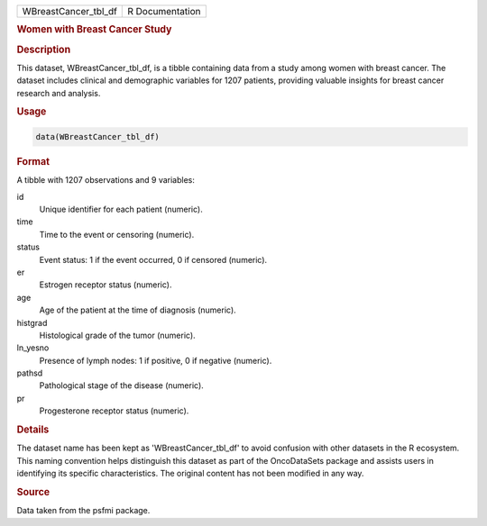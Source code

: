 .. container::

   .. container::

      ==================== ===============
      WBreastCancer_tbl_df R Documentation
      ==================== ===============

      .. rubric:: Women with Breast Cancer Study
         :name: women-with-breast-cancer-study

      .. rubric:: Description
         :name: description

      This dataset, WBreastCancer_tbl_df, is a tibble containing data
      from a study among women with breast cancer. The dataset includes
      clinical and demographic variables for 1207 patients, providing
      valuable insights for breast cancer research and analysis.

      .. rubric:: Usage
         :name: usage

      .. code:: R

         data(WBreastCancer_tbl_df)

      .. rubric:: Format
         :name: format

      A tibble with 1207 observations and 9 variables:

      id
         Unique identifier for each patient (numeric).

      time
         Time to the event or censoring (numeric).

      status
         Event status: 1 if the event occurred, 0 if censored (numeric).

      er
         Estrogen receptor status (numeric).

      age
         Age of the patient at the time of diagnosis (numeric).

      histgrad
         Histological grade of the tumor (numeric).

      ln_yesno
         Presence of lymph nodes: 1 if positive, 0 if negative
         (numeric).

      pathsd
         Pathological stage of the disease (numeric).

      pr
         Progesterone receptor status (numeric).

      .. rubric:: Details
         :name: details

      The dataset name has been kept as 'WBreastCancer_tbl_df' to avoid
      confusion with other datasets in the R ecosystem. This naming
      convention helps distinguish this dataset as part of the
      OncoDataSets package and assists users in identifying its specific
      characteristics. The original content has not been modified in any
      way.

      .. rubric:: Source
         :name: source

      Data taken from the psfmi package.
